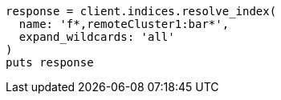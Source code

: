 [source, ruby]
----
response = client.indices.resolve_index(
  name: 'f*,remoteCluster1:bar*',
  expand_wildcards: 'all'
)
puts response
----
